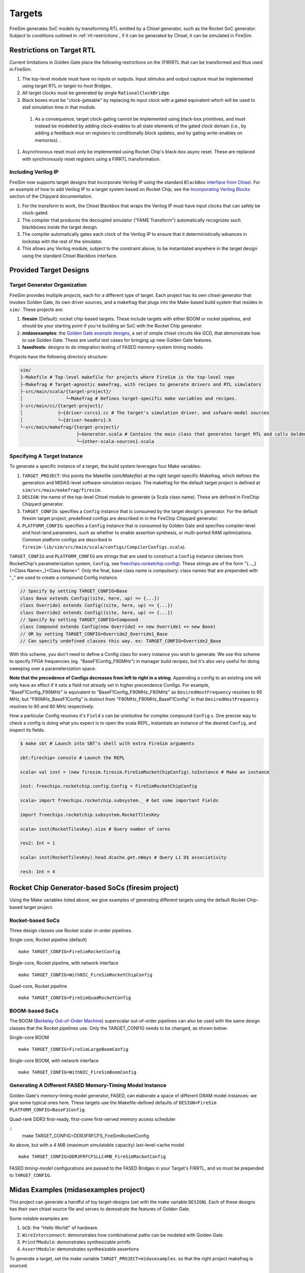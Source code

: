 Targets
=======

FireSim generates SoC models by transforming RTL emitted by a Chisel
generator, such as the Rocket SoC generator. Subject to
conditions outlined in :ref:`rtl-restrictions`, if it can be
generated by Chisel, it can be simulated in FireSim.

.. _rtl-restrictions:

Restrictions on Target RTL
--------------------------

Current limitations in Golden Gate place the following restrictions on the (FIR)RTL that can be
transformed and thus used in FireSim:

#. The top-level module must have no inputs or outputs. Input stimulus and output capture must be 
   implemented  using target RTL or target-to-host Bridges.
#. All target clocks must be generated by single ``RationalClockBridge``.
#. Black boxes must be "clock-gateable" by replacing its input clock with a gated equivalent which will be used
   to stall simulation time in that module.
  #. As a consequence, target clock-gating cannot be implemented using black-box primitives, and must instead be modelled by
     adding clock-enables to all state elements of the gated clock domain (i.e., by adding a feedback mux on registers to
     conditionally block updates, and by gating write-enables on memories).
     .
#. Asynchronous reset must only be implemented using Rocket Chip's black-box async reset. 
   These are replaced with synchronously reset registers using a FIRRTL transformation.

.. _verilog-ip:

--------------------
Including Verilog IP
--------------------

FireSim now supports target designs that incorporate Verilog IP using the standard ``BlackBox``
`interface from Chisel <https://github.com/freechipsproject/chisel3/wiki/Blackboxes>`_. For an
example of how to add Verilog IP to a target system based on Rocket Chip, see the `Incorporating
Verilog Blocks
<https://chipyard.readthedocs.io/en/latest/Customization/Incorporating-Verilog-Blocks.html>`_
section of the Chipyard documentation.

#. For the transform to work, the Chisel Blackbox that wraps the Verilog IP must have input clocks 
   that can safely be clock-gated.
#. The compiler that produces the decoupled simulator ("FAME Transform") automatically recognizes
   such blackboxes inside the target design.
#. The compiler automatically gates each clock of the Verilog IP to ensure that it deterministically
   advances in lockstep with the rest of the simulator.
#. This allows any Verilog module, subject to the constraint above, to be instantiated anywhere in the target
   design using the standard Chisel Blackbox interface.

.. _generating-different-targets:

Provided Target Designs
-----------------------

-----------------------------
Target Generator Organization
-----------------------------

FireSim provides multiple `projects`, each for a different type of target. Each
project has its own chisel generator that invokes Golden Gate, its own driver
sources, and a makefrag that plugs into the Make-based build system that
resides in ``sim/``.  These projects are:

1. **firesim** (Default): rocket chip-based targets. These include targets with
   either BOOM or rocket pipelines, and should be your starting point if you're
   building an SoC with the Rocket Chip generator.
2. **midasexamples**: the `Golden Gate example designs
   <https://github.com/ucb-bar/midas-examples>`_, a set of simple chisel
   circuits like GCD, that demonstrate how to use Golden Gate.  These are useful test
   cases for bringing up new Golden Gate features.
3. **fasedtests**: designs to do integration testing of FASED memory-system timing models.

Projects have the following directory structure:

.. code-block:: text

    sim/
    ├-Makefile # Top-level makefile for projects where FireSim is the top-level repo
    ├-Makefrag # Target-agnostic makefrag, with recipes to generate drivers and RTL simulators
    ├-src/main/scala/{target-project}/
    │                └─Makefrag # Defines target-specific make variables and recipes. 
    ├-src/main/cc/{target-project}/
    │             ├─{driver-csrcs}.cc # The target's simulation driver, and sofware-model sources
    │             └─{driver-headers}.h
    └-src/main/makefrag/{target-project}/
                         ├─Generator.scala # Contains the main class that generates target RTL and calls Golden Gate
                         └─{other-scala-sources}.scala

----------------------------
Specifying A Target Instance
----------------------------

To generate a specific instance of a target, the build system leverages four Make variables:

1. ``TARGET_PROJECT``: this points the Makefile (`sim/Makefile`) at the right
   target-specific Makefrag, which defines the generation and MIDAS-level
   software-simulation recipes.  The makefrag for the default target project is
   defined at ``sim/src/main/makefrag/firesim``.

2. ``DESIGN``: the name of the top-level Chisel module to generate (a Scala class name). These are defined
   in FireChip Chipyard generator.

3. ``TARGET_CONFIG``: specifies a ``Config`` instance that is consumed by the target design's
   generator. For the default firesim target project, predefined configs are described in
   in the FireChip Chipyard generator.

4. ``PLATFORM_CONFIG``: specifies a ``Config`` instance that is consumed by
   Golden Gate and specifies compiler-level and host-land
   parameters, such as whether to enable assertion synthesis, or multi-ported RAM optimizations.
   Common platform configs are described in ``firesim-lib/sim/src/main/scala/configs/CompilerConfigs.scala``).

``TARGET_CONFIG`` and ``PLATFORM_CONFIG`` are strings that are used to construct a
``Config`` instance (derives from RocketChip's parameterization system, ``Config``, see 
`freechips.rocketchip.config
<https://github.com/freechipsproject/rocket-chip/blob/master/src/main/scala/config/Config.scala>`_). These strings are of the form
"{..._}{<Class Name>\_}<Class Name>". Only the final, base class name is
compulsory: class names that are prepended with "_" are used to create a
compound Config instance.

.. code-block:: scala

    // Specify by setting TARGET_CONFIG=Base
    class Base extends Config((site, here, up) => {...})
    class Override1 extends Config((site, here, up) => {...})
    class Override2 extends Config((site, here, up) => {...})
    // Specify by setting TARGET_CONFIG=Compound
    class Compound extends Config(new Override2 ++ new Override1 ++ new Base)
    // OR by setting TARGET_CONFIG=Override2_Override1_Base
    // Can specify undefined classes this way. ex: TARGET_CONFIG=Override2_Base

With this scheme, you don't need to define a Config class for every instance you
wish to generate. We use this scheme to specify FPGA frequencies (eg.
"BaseF1Config_F90MHz") in manager build recipes, but it's also very useful for doing
sweeping over a parameterization space. 

**Note that the precedence of Configs decreases from left to right in a string**.  Appending a config to an existing one will only have an effect if it
sets a field not already set in higher precendence Configs. For example, "BaseF1Config_F90MHz" is equivalent to
"BaseF1Config_F90MHz_F80MHz" as ``DesiredHostFrequency`` resolves to 90 MHz,
but "F90MHz_BaseF1Config" is distinct from "F80MHz_F90MHz_BaseF1Config" in
that ``DesiredHostFrequency`` resolves to 90 and 80 MHz respectively.


How a particular Config resolves it's ``Field`` s can be unintuitive for complex
compound ``Config`` s.  One precise way to check a config is doing what you
expect is to open the scala REPL, instantiate an instance of the desired
``Config``, and inspect its fields.

.. code-block:: shell

    $ make sbt # Launch into SBT's shell with extra FireSim arguments

    sbt:firechip> console # Launch the REPL

    scala> val inst = (new firesim.firesim.FireSimRocketChipConfig).toInstance # Make an instance

    inst: freechips.rocketchip.config.Config = FireSimRocketChipConfig

    scala> import freechips.rocketchip.subsystem._ # Get some important Fields

    import freechips.rocketchip.subsystem.RocketTilesKey

    scala> inst(RocketTilesKey).size # Query number of cores

    res2: Int = 1

    scala> inst(RocketTilesKey).head.dcache.get.nWays # Query L1 D$ associativity

    res3: Int = 4


Rocket Chip Generator-based SoCs (firesim project)
--------------------------------------------------

Using the Make variables listed above, we give examples of generating different targets using 
the default Rocket Chip-based target project.

-----------------
Rocket-based SoCs
-----------------

Three design classes use Rocket scalar in-order pipelines.

Single core, Rocket pipeline (default)

::

    make TARGET_CONFIG=FireSimRocketConfig


Single-core, Rocket pipeline, with network interface

::

    make TARGET_CONFIG=WithNIC_FireSimRocketChipConfig


Quad-core, Rocket pipeline

::

    make TARGET_CONFIG=FireSimQuadRocketConfig


---------------
BOOM-based SoCs
---------------

The BOOM (`Berkeley Out-of-Order Machine <https://github.com/ucb-bar/riscv-boom>`_) superscalar out-of-order pipelines can also be used with the same design classes that the Rocket pipelines use. Only the TARGET_CONFIG needs to be changed, as shown below:

Single-core BOOM

::

    make TARGET_CONFIG=FireSimLargeBoomConfig

Single-core BOOM, with network interface

::

    make TARGET_CONFIG=WithNIC_FireSimBoomConfig


----------------------------------------------------------
Generating A Different FASED Memory-Timing Model Instance
----------------------------------------------------------

Golden Gate's memory-timing model generator, FASED, can elaborate a space of
different DRAM model instances: we give some typical ones here. These targets
use the Makefile-defined defaults of ``DESIGN=FireSim PLATFORM_CONFIG=BaseF1Config``.

Quad-rank DDR3 first-ready, first-come first-served memory access scheduler

::
    make TARGET_CONFIG=DDR3FRFCFS_FireSimRocketConfig


As above, but with a 4 MiB (maximum simulatable capacity) last-level-cache model

::

    make TARGET_CONFIG=DDR3FRFCFSLLC4MB_FireSimRocketConfig

FASED *timing-model* configurations are passed to the FASED Bridges
in your Target's FIRRTL, and so must be prepended to ``TARGET_CONFIG``.


Midas Examples (midasexamples project)
--------------------------------------------------
This project can generate a handful of toy target-designs (set with the make
variable ``DESIGN``). Each of these designs has their own chisel source file and serves to demostrate
the features of Golden Gate.

Some notable examples are:

#. ``GCD``: the "Hello World!" of hardware.
#. ``WireInterconnect``: demonstrates how combinational paths can be modeled with Golden Gate.
#. ``PrintfModule``: demonstrates synthesizable printfs
#. ``AssertModule``: demonstrates synthesizable assertions

To generate a target, set the make variable
``TARGET_PROJECT=midasexamples``. so that the right project makefrag is
sourced.

--------
Examples
--------

To generate the GCD midasexample:

::

    make DESIGN=GCD TARGET_PROJECT=midasexamples

FASED Tests (fasedtests project)
--------------------------------------------------
This project generates target designs capable of driving considerably more
bandwidth to an AXI4-memory slave than current FireSim targets. These are used to do
integration and stress testing of FASED instances.

--------
Examples
--------

Generate a synthesizable AXI4Fuzzer (based off of Rocket Chip's TL fuzzer), driving a
DDR3 FR-FCFS-based FASED instance.

::

    make TARGET_PROJECT=fasedtests DESIGN=AXI4Fuzzer TARGET_CONFIG=FRFCFSConfig

As above, now configured to drive 10 million transactions through the instance.

::

    make TARGET_PROJECT=fasedtests DESIGN=AXI4Fuzzer TARGET_CONFIG=NT10e7_FRFCFSConfig
